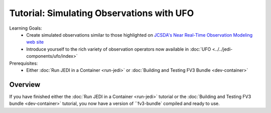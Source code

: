 .. _top-tut-dev-container:

Tutorial: Simulating Observations with UFO
==========================================

Learning Goals:
 - Create simulated observations similar to those highlighted on `JCSDA's Near Real-Time Observation Modeling web site <http://nrt.jcsda.org>`_
 - Introduce yourself to the rich variety of observation operators now available in :doc:`UFO <../../jedi-components/ufo/index>`

Prerequisites:
 - Either :doc:`Run JEDI in a Container <run-jedi>` or :doc:`Building and Testing FV3 Bundle <dev-container>`

Overview
--------

If you have finished either the :doc:`Run JEDI in a Container <run-jedi>` tutorial or the :doc:`Building and Testing FV3 bundle <dev-container>` tutorial, you now have a version of ``fv3-bundle` compiled and ready to use.
